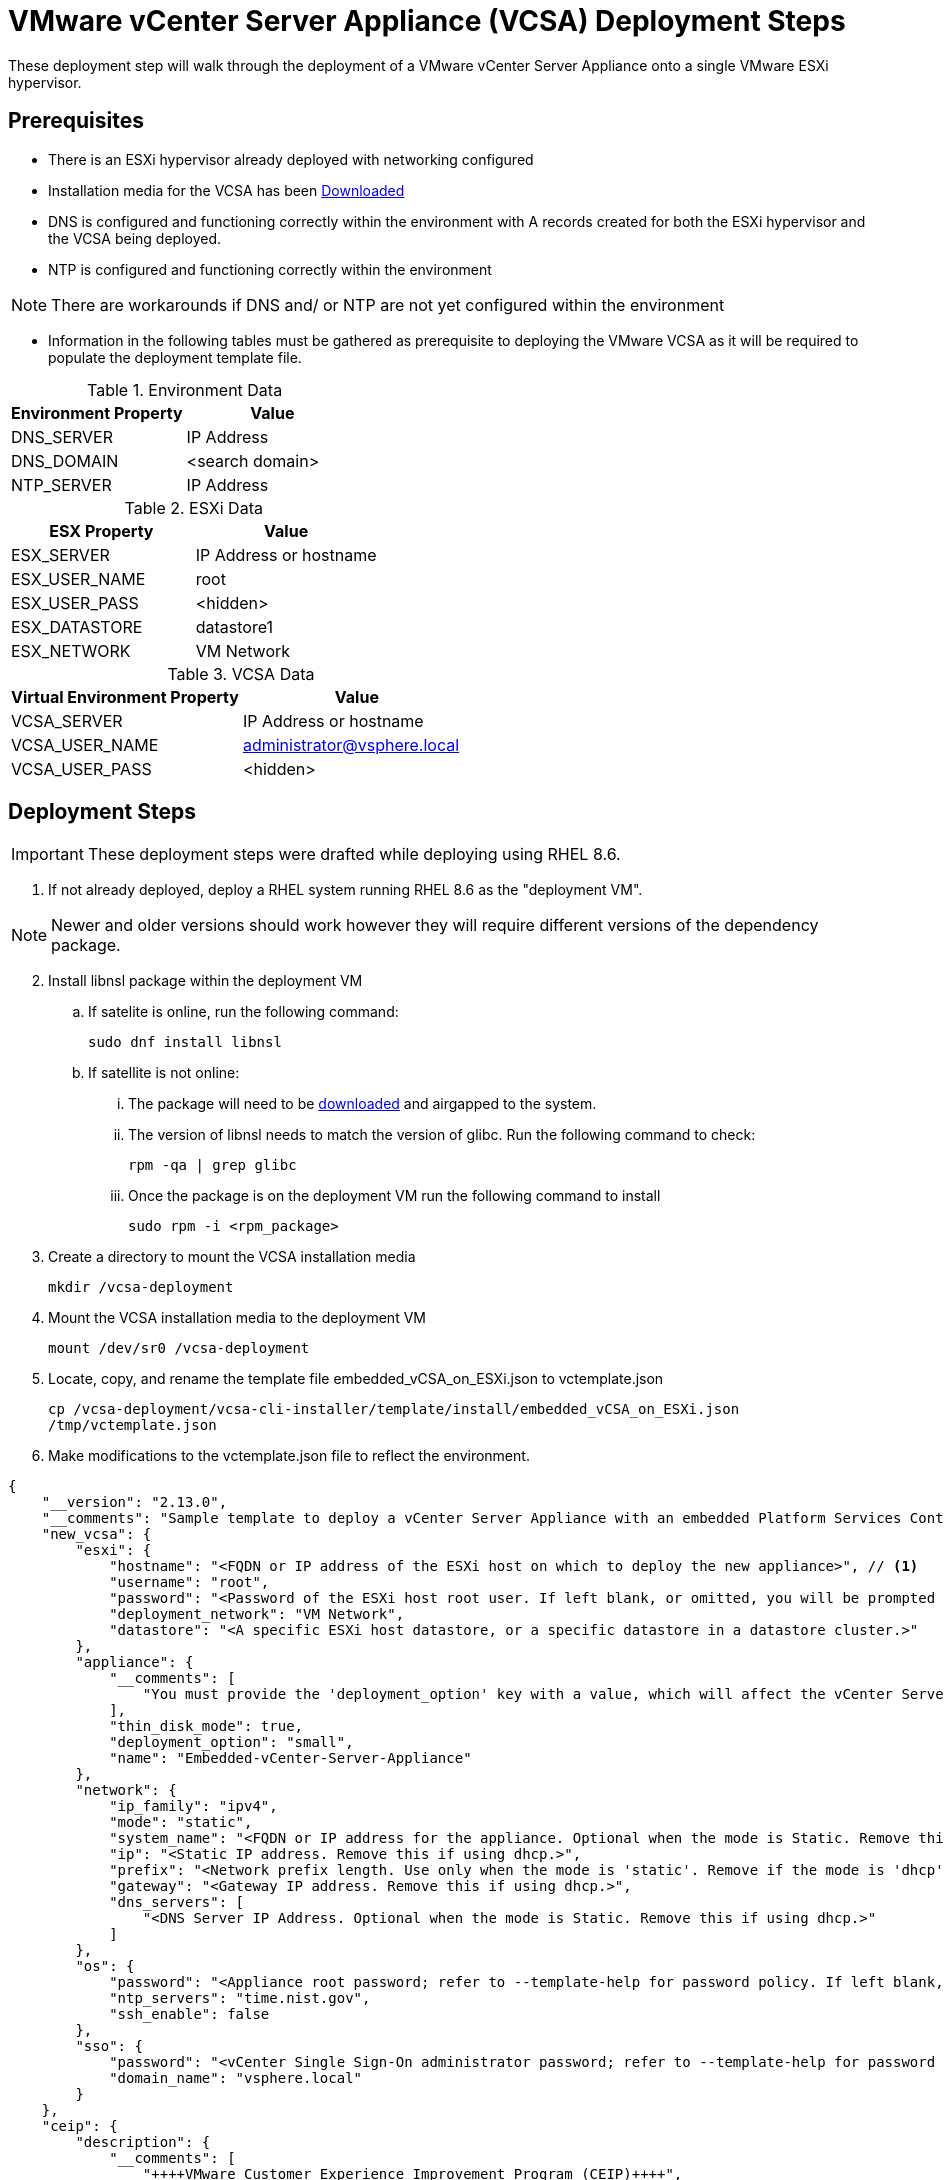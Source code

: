 = VMware vCenter Server Appliance (VCSA) Deployment Steps
These deployment step will walk through the deployment of a VMware vCenter Server Appliance onto a single VMware ESXi hypervisor. 

== Prerequisites 
* There is an ESXi hypervisor already deployed with networking configured

* Installation media for the VCSA has been https://customerconnect.vmware.com/en/downloads/info/slug/datacenter_cloud_infrastructure/vmware_vsphere/7_0[Downloaded]

* DNS is configured and functioning correctly within the environment with A records  created for both the ESXi hypervisor and the VCSA being deployed.

* NTP is configured and functioning correctly within the environment

NOTE: There are workarounds if DNS and/ or NTP are not yet configured within the environment

* Information in the following tables must be gathered as prerequisite to deploying the VMware VCSA as it will be required to populate the deployment template file.

.Environment Data
[options="header"]
|===
|Environment Property | Value

|DNS_SERVER 
|IP Address

|DNS_DOMAIN 
|<search domain>

|NTP_SERVER
|IP Address

|===

.ESXi Data
[options="header"]
|===
|ESX Property | Value

|ESX_SERVER
|IP Address or hostname

|ESX_USER_NAME
|root

|ESX_USER_PASS 
|<hidden>

|ESX_DATASTORE
|datastore1

|ESX_NETWORK
| VM Network

|===

.VCSA Data
[options="header"]
|===
|Virtual Environment Property | Value

|VCSA_SERVER
|IP Address or hostname

|VCSA_USER_NAME
|administrator@vsphere.local

|VCSA_USER_PASS
|<hidden>

|===

== Deployment Steps
IMPORTANT: These deployment steps were drafted while deploying using RHEL 8.6. 

. If not already deployed, deploy a RHEL system running RHEL 8.6 as the "deployment VM". 

NOTE: Newer and older versions should work however they will require different versions of the dependency package. 

[start=2]
. Install libnsl package within the deployment VM
.. If satelite is online, run the following command:
[example]
`sudo dnf install libnsl`
.. If satellite is not online:
... The package will need to be https://access.redhat.com/downloads/content/package-browser[downloaded] and airgapped to the system.
... The version of libnsl needs to match the version of glibc. Run the following command to check:
[example]
`rpm -qa | grep glibc`
... Once the package is on the deployment VM run the following command to install
[example]
`sudo rpm -i <rpm_package>`

. Create a directory to mount the VCSA installation media
[example]
`mkdir /vcsa-deployment`

. Mount the VCSA installation media to the deployment VM
[example]
`mount /dev/sr0 /vcsa-deployment`

. Locate, copy, and rename the template file embedded_vCSA_on_ESXi.json to vctemplate.json
[example]
`cp /vcsa-deployment/vcsa-cli-installer/template/install/embedded_vCSA_on_ESXi.json /tmp/vctemplate.json`

. Make modifications to the vctemplate.json file to reflect the environment.

====
[source,json]
----
{
    "__version": "2.13.0",
    "__comments": "Sample template to deploy a vCenter Server Appliance with an embedded Platform Services Controller on an ESXi host.",
    "new_vcsa": {
        "esxi": {
            "hostname": "<FQDN or IP address of the ESXi host on which to deploy the new appliance>", // <1>
            "username": "root",
            "password": "<Password of the ESXi host root user. If left blank, or omitted, you will be prompted to enter it at the command console during template verification.>",
            "deployment_network": "VM Network",
            "datastore": "<A specific ESXi host datastore, or a specific datastore in a datastore cluster.>"
        },
        "appliance": {
            "__comments": [
                "You must provide the 'deployment_option' key with a value, which will affect the vCenter Server Appliance's configuration parameters, such as the vCenter Server Appliance's number of vCPUs, the memory size, the storage size, and the maximum numbers of ESXi hosts and VMs which can be managed. For a list of acceptable values, run the supported deployment sizes help, i.e. vcsa-deploy --supported-deployment-sizes"
            ],
            "thin_disk_mode": true,
            "deployment_option": "small",
            "name": "Embedded-vCenter-Server-Appliance"
        },
        "network": {
            "ip_family": "ipv4",
            "mode": "static",
            "system_name": "<FQDN or IP address for the appliance. Optional when the mode is Static. Remove this if using dhcp.>",
            "ip": "<Static IP address. Remove this if using dhcp.>",
            "prefix": "<Network prefix length. Use only when the mode is 'static'. Remove if the mode is 'dhcp'. This is the number of bits set in the subnet mask; for instance, if the subnet mask is 255.255.255.0, there are 24 bits in the binary version of the subnet mask, so the prefix length is 24. If used, the values must be in the inclusive range of 0 to 32 for IPv4 and 0 to 128 for IPv6.>",
            "gateway": "<Gateway IP address. Remove this if using dhcp.>",
            "dns_servers": [
                "<DNS Server IP Address. Optional when the mode is Static. Remove this if using dhcp.>"
            ]
        },
        "os": {
            "password": "<Appliance root password; refer to --template-help for password policy. If left blank, or omitted, you will be prompted to enter it at the command console during template verification.>",
            "ntp_servers": "time.nist.gov",
            "ssh_enable": false
        },
        "sso": {
            "password": "<vCenter Single Sign-On administrator password; refer to --template-help for password policy. If left blank, or omitted, you will be prompted to enter it at the command console during template verification.>",
            "domain_name": "vsphere.local"
        }
    },
    "ceip": {
        "description": {
            "__comments": [
                "++++VMware Customer Experience Improvement Program (CEIP)++++",
                "VMware's Customer Experience Improvement Program (CEIP) ",
                "provides VMware with information that enables VMware to ",
                "improve its products and services, to fix problems, ",
                "and to advise you on how best to deploy and use our ",
                "products. As part of CEIP, VMware collects technical ",
                "information about your organization's use of VMware ",
                "products and services on a regular basis in association ",
                "with your organization's VMware license key(s). This ",
                "information does not personally identify any individual. ",
                "",
                "Additional information regarding the data collected ",
                "through CEIP and the purposes for which it is used by ",
                "VMware is set forth in the Trust & Assurance Center at ",
                "http://www.vmware.com/trustvmware/ceip.html . If you ",
                "prefer not to participate in VMware's CEIP for this ",
                "product, you should disable CEIP by setting ",
                "'ceip_enabled': false. You may join or leave VMware's ",
                "CEIP for this product at any time. Please confirm your ",
                "acknowledgement by passing in the parameter ",
                "--acknowledge-ceip in the command line.",
                "++++++++++++++++++++++++++++++++++++++++++++++++++++++++++++++"
            ]
        },
        "settings": {
            "ceip_enabled": true
        }
    }
}
----
<1> ESX_SERVER
====

.. new_vcsa.esxi.hostname = { ESX_SERVER }
.. new_vcsa.esxi.username = { ESX_USER_NAME }
.. new_vcsa.esxi.password = { ESX_USER_PASS } 
.. new_vcsa.esxi.deployment_network = { ESX_NETWORK }
.. new_vcsa.esxi.datastore = { ESX_DATASTORE } 
.. new_vcsa.appliance.name = { VCSA_SERVER }
.. new_vcsa.network.system_name = { VCSA_SERVER }
.. new_vcsa.network.ip = 
.. new_vcsa.network.prefix = 
.. new_vcsa.network.gateway = 
.. new_vcsa.network.dns_servers = 
.. new_vcsa.os.password = 
.. new_vcsa.os.ntp_servers =
.. new_vcsa.sso.password = 
.. new_vcsa.sso.domain_name = 
   
WARNING: Domain_name is for SSO not your local domain

[start=7]  
. Run the command to deploy the VCSA pointing to the vctemplate.json file

[example]
`./vcsa-deployment/vcsa-cli-installer/lin64/vcsa-deploy install --accept-eula --acknowledge-ceip --terse -no-ssl-certificate-verification ./tmp/vctemplate.json` 

The installation should not take more than 25 minutes to complete and once it is complete you can log into the VCSA, create supporting resources (datacenter, cluster, etc), add all of the ESXi hosts

